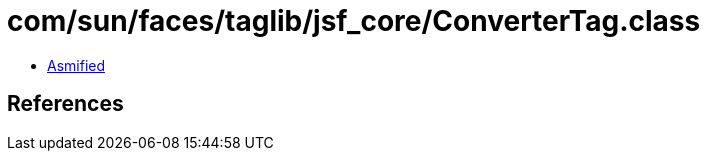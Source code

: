 = com/sun/faces/taglib/jsf_core/ConverterTag.class

 - link:ConverterTag-asmified.java[Asmified]

== References

